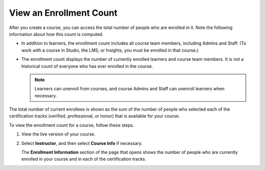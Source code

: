 .. Applies to open edX installations only, feature has been turned off for edx.org and Edge (the data is available in Insights instead).
.. DOC-2218 A. Hodges 24 Aug 2015

.. _view_enrollment_count:

=========================
View an Enrollment Count
=========================

After you create a course, you can access the total number of people who are
enrolled in it. Note the following information about how this count is
computed.

* In addition to learners, the enrollment count includes all course team
  members, including Admins and Staff. (To work with a course in Studio, the
  LMS, or Insights, you must be enrolled in that course.)

* The enrollment count displays the number of currently enrolled learners and
  course team members. It is not a historical count of everyone who has ever
  enrolled in the course.

  .. note:: Learners can unenroll from courses, and course Admins and Staff
   can unenroll learners when necessary.

The total number of current enrollees is shown as the sum of the number of
people who selected each of the certification tracks (verified, professional,
or honor) that is available for your course.

To view the enrollment count for a course, follow these steps.

#. View the live version of your course.

#. Select **Instructor**, and then select **Course Info** if necessary.

   The **Enrollment Information** section of the page that opens shows the
   number of people who are currently enrolled in your course and in each of
   the certification tracks.
